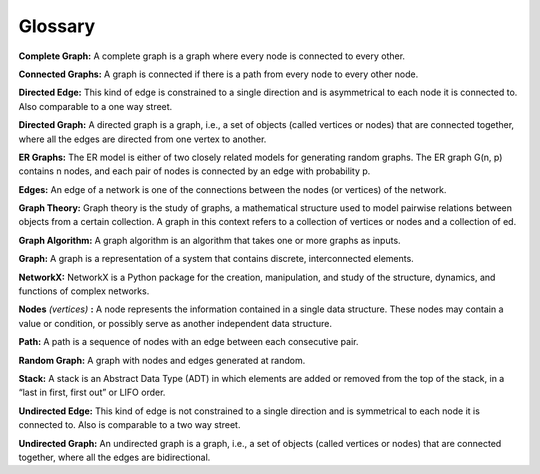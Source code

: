 Glossary
---------

**Complete Graph:**  A complete graph is a graph where every node is connected to every other.

**Connected Graphs:** A graph is connected if there is a path from every node to every other node.

**Directed Edge:** This kind of edge is constrained to a single direction and is asymmetrical to each node it is connected to. Also comparable to a one way street.

**Directed Graph:**  A directed graph is a graph, i.e., a set of objects (called vertices or nodes) that are connected together, where all the edges are directed from one vertex to another.

**ER Graphs:** The ER model is either of two closely related models for generating random graphs. The ER graph G(n, p) contains n nodes, and each pair of nodes is connected by an edge with probability p.

**Edges:**  An edge of a network is one of the connections between the nodes (or vertices) of the network.

**Graph Theory:**  Graph theory is the study of graphs, a mathematical structure used to model pairwise relations between objects from a certain collection. A graph in this context refers to a collection of vertices or nodes and a collection of ed.

**Graph Algorithm:**   A graph algorithm is an algorithm that takes one or more graphs as inputs.

**Graph:**  A graph is a representation of a system that contains discrete, interconnected elements.

**NetworkX:**  NetworkX is a Python package for the creation, manipulation, and study of the structure, dynamics, and functions of complex networks.

**Nodes** *(vertices)* **:**  A node represents the information contained in a single data structure. These nodes may contain a value or condition, or possibly serve as another independent data structure.

**Path:**  A path is a sequence of nodes with an edge between each consecutive pair.

**Random Graph:**   A graph with nodes and edges generated at random.

**Stack:** A stack is an Abstract Data Type (ADT) in which elements are added or removed from the top of the stack, in a “last in first, first out” or LIFO order.

**Undirected Edge:** This kind of edge is not constrained to a single direction and is symmetrical to each node it is connected to. Also is comparable to a two way street.

**Undirected Graph:**  An undirected graph is a graph, i.e., a set of objects (called vertices or nodes) that are connected together, where all the edges are bidirectional.






